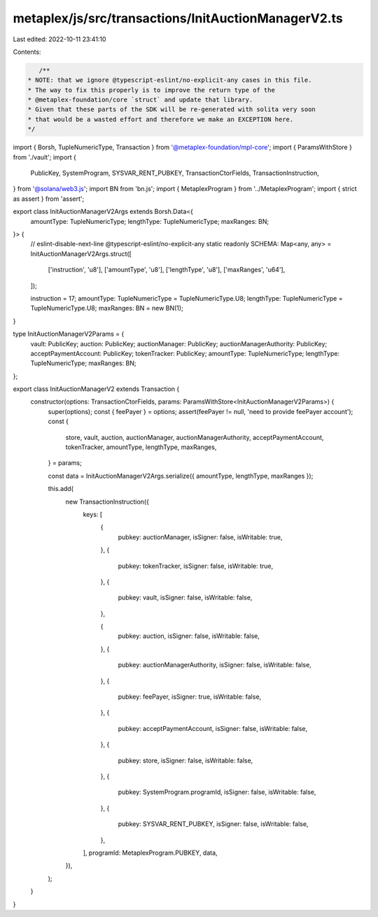 metaplex/js/src/transactions/InitAuctionManagerV2.ts
====================================================

Last edited: 2022-10-11 23:41:10

Contents:

.. code-block:: ts

    /**
 * NOTE: that we ignore @typescript-eslint/no-explicit-any cases in this file.
 * The way to fix this properly is to improve the return type of the
 * @metaplex-foundation/core `struct` and update that library.
 * Given that these parts of the SDK will be re-generated with solita very soon
 * that would be a wasted effort and therefore we make an EXCEPTION here.
 */
import { Borsh, TupleNumericType, Transaction } from '@metaplex-foundation/mpl-core';
import { ParamsWithStore } from './vault';
import {
  PublicKey,
  SystemProgram,
  SYSVAR_RENT_PUBKEY,
  TransactionCtorFields,
  TransactionInstruction,
} from '@solana/web3.js';
import BN from 'bn.js';
import { MetaplexProgram } from '../MetaplexProgram';
import { strict as assert } from 'assert';

export class InitAuctionManagerV2Args extends Borsh.Data<{
  amountType: TupleNumericType;
  lengthType: TupleNumericType;
  maxRanges: BN;
}> {
  // eslint-disable-next-line @typescript-eslint/no-explicit-any
  static readonly SCHEMA: Map<any, any> = InitAuctionManagerV2Args.struct([
    ['instruction', 'u8'],
    ['amountType', 'u8'],
    ['lengthType', 'u8'],
    ['maxRanges', 'u64'],
  ]);

  instruction = 17;
  amountType: TupleNumericType = TupleNumericType.U8;
  lengthType: TupleNumericType = TupleNumericType.U8;
  maxRanges: BN = new BN(1);
}

type InitAuctionManagerV2Params = {
  vault: PublicKey;
  auction: PublicKey;
  auctionManager: PublicKey;
  auctionManagerAuthority: PublicKey;
  acceptPaymentAccount: PublicKey;
  tokenTracker: PublicKey;
  amountType: TupleNumericType;
  lengthType: TupleNumericType;
  maxRanges: BN;
};

export class InitAuctionManagerV2 extends Transaction {
  constructor(options: TransactionCtorFields, params: ParamsWithStore<InitAuctionManagerV2Params>) {
    super(options);
    const { feePayer } = options;
    assert(feePayer != null, 'need to provide feePayer account');
    const {
      store,
      vault,
      auction,
      auctionManager,
      auctionManagerAuthority,
      acceptPaymentAccount,
      tokenTracker,
      amountType,
      lengthType,
      maxRanges,
    } = params;

    const data = InitAuctionManagerV2Args.serialize({ amountType, lengthType, maxRanges });

    this.add(
      new TransactionInstruction({
        keys: [
          {
            pubkey: auctionManager,
            isSigner: false,
            isWritable: true,
          },
          {
            pubkey: tokenTracker,
            isSigner: false,
            isWritable: true,
          },
          {
            pubkey: vault,
            isSigner: false,
            isWritable: false,
          },

          {
            pubkey: auction,
            isSigner: false,
            isWritable: false,
          },
          {
            pubkey: auctionManagerAuthority,
            isSigner: false,
            isWritable: false,
          },
          {
            pubkey: feePayer,
            isSigner: true,
            isWritable: false,
          },
          {
            pubkey: acceptPaymentAccount,
            isSigner: false,
            isWritable: false,
          },
          {
            pubkey: store,
            isSigner: false,
            isWritable: false,
          },
          {
            pubkey: SystemProgram.programId,
            isSigner: false,
            isWritable: false,
          },
          {
            pubkey: SYSVAR_RENT_PUBKEY,
            isSigner: false,
            isWritable: false,
          },
        ],
        programId: MetaplexProgram.PUBKEY,
        data,
      }),
    );
  }
}


